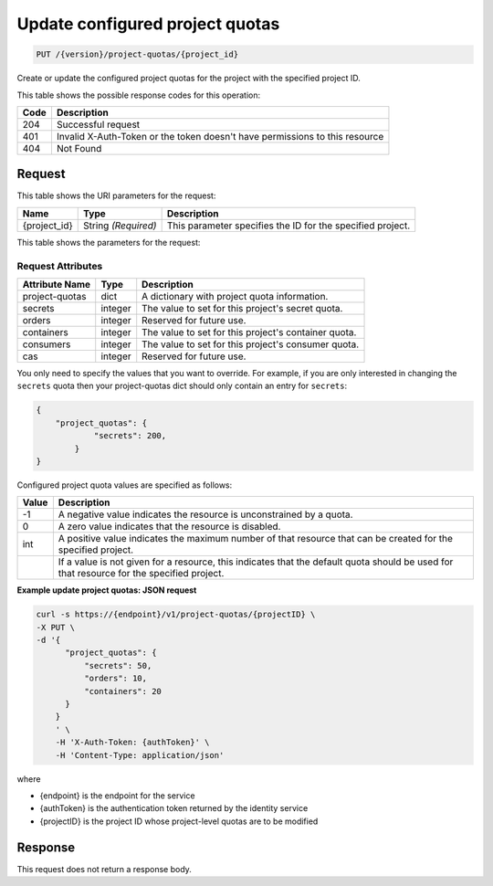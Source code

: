 
.. _put-configured-project-quotas:

Update configured project quotas
^^^^^^^^^^^^^^^^^^^^^^^^^^^^^^^^^^^^^^^^^^^^^^^^^^^^^^^^^^^^^^^^^^^^^^^^^^^^^^^^

.. code::

    PUT /{version}/project-quotas/{project_id}


Create or update the configured project quotas for the project with the specified project ID.



This table shows the possible response codes for this operation:


+------+-----------------------------------------------------------------------------+
| Code | Description                                                                 |
+======+=============================================================================+
| 204  | Successful request                                                          |
+------+-----------------------------------------------------------------------------+
| 401  | Invalid X-Auth-Token or the token doesn't have permissions to this resource |
+------+-----------------------------------------------------------------------------+
| 404  | Not Found                                                                   |
+------+-----------------------------------------------------------------------------+


Request
""""""""""""""""


This table shows the URI parameters for the request:

+--------------------------+-------------------------+-------------------------+
|Name                      |Type                     |Description              |
+==========================+=========================+=========================+
|{project_id}              |String *(Required)*      |This parameter specifies |
|                          |                         |the ID for the           |
|                          |                         |specified project.       |
+--------------------------+-------------------------+-------------------------+

This table shows the parameters for the request:

Request Attributes
******************

+----------------+---------+----------------------------------------------+
| Attribute Name | Type    | Description                                  |
+================+=========+==============================================+
| project-quotas | dict    | A dictionary with project quota information. |
+----------------+---------+----------------------------------------------+
| secrets        | integer | The value to set for this project's secret   |
|                |         | quota.                                       |
+----------------+---------+----------------------------------------------+
| orders         | integer | Reserved for future use.                     |
+----------------+---------+----------------------------------------------+
| containers     | integer | The value to set for this project's          |
|                |         | container quota.                             |
+----------------+---------+----------------------------------------------+
| consumers      | integer | The value to set for this project's          |
|                |         | consumer quota.                              |
+----------------+---------+----------------------------------------------+
| cas            | integer | Reserved for future use.                     |
+----------------+---------+----------------------------------------------+

You only need to specify the values that you want to override.  For example, if
you are only interested in changing the ``secrets`` quota then your project-quotas
dict should only contain an entry for ``secrets``:

.. code::

    {
        "project_quotas": {
                "secrets": 200,
            }
    }

Configured project quota values are specified as follows:

+-------+-----------------------------------------------------------------------------+
| Value | Description                                                                 |
+=======+=============================================================================+
|  -1   | A negative value indicates the resource is unconstrained by a quota.        |
+-------+-----------------------------------------------------------------------------+
|   0   | A zero value indicates that the resource is disabled.                       |
+-------+-----------------------------------------------------------------------------+
| int   | A positive value indicates the maximum number of that resource that can be  |
|       | created for the specified project.                                          |
+-------+-----------------------------------------------------------------------------+
|       | If a value is not given for a resource, this indicates that the default     |
|       | quota should be used for that resource for the specified project.           |
+-------+-----------------------------------------------------------------------------+

**Example update project quotas: JSON request**


.. code::

      curl -s https://{endpoint}/v1/project-quotas/{projectID} \
      -X PUT \
      -d '{
            "project_quotas": {
                "secrets": 50,
                "orders": 10,
                "containers": 20
            }
          }
          ' \
          -H 'X-Auth-Token: {authToken}' \
          -H 'Content-Type: application/json'


where

- {endpoint} is the endpoint for the service
- {authToken} is the authentication token returned by the identity service
- {projectID} is the project ID whose project-level quotas are to be modified



Response
""""""""""""""""

This request does not return a response body.
